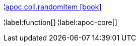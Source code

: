 ¦xref::overview/apoc.coll/apoc.coll.randomItem.adoc[apoc.coll.randomItem icon:book[]] +


¦label:function[]
¦label:apoc-core[]
